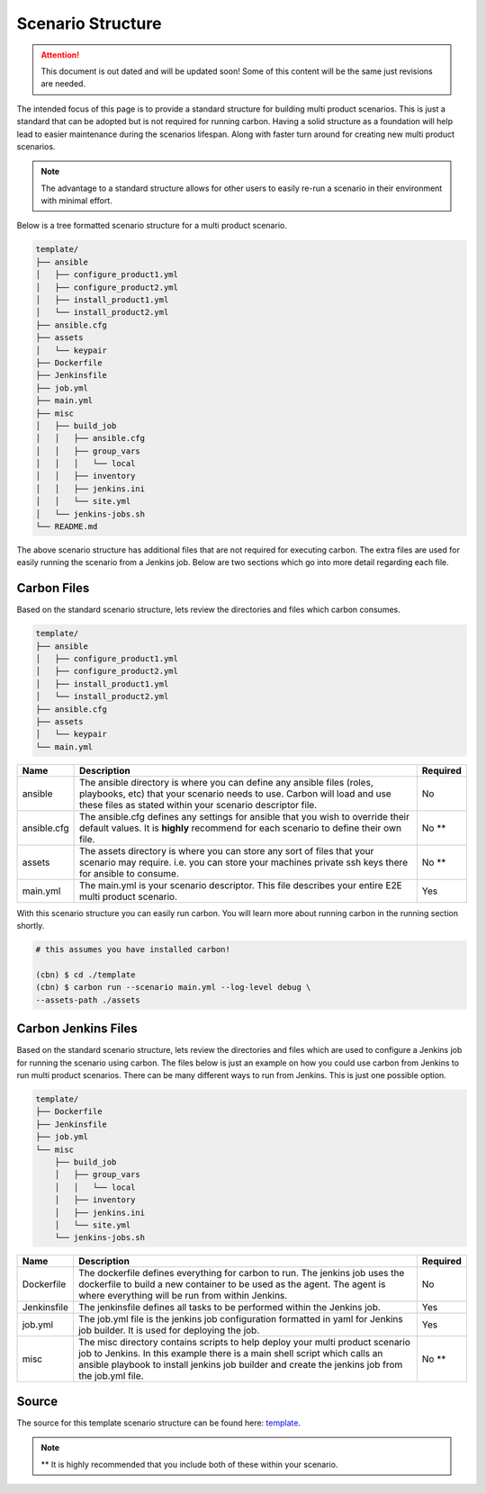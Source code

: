Scenario Structure
==================

.. attention::

    This document is out dated and will be updated soon! Some of this content
    will be the same just revisions are needed.

The intended focus of this page is to provide a standard structure for
building multi product scenarios. This is just a standard that can be adopted
but is not required for running carbon. Having a solid structure as a
foundation will help lead to easier maintenance during the scenarios lifespan.
Along with faster turn around for creating new multi product scenarios.

.. note::

    The advantage to a standard structure allows for other users to easily
    re-run a scenario in their environment with minimal effort.

Below is a tree formatted scenario structure for a multi product scenario.

.. code-block:: bash

    template/
    ├── ansible
    │   ├── configure_product1.yml
    │   ├── configure_product2.yml
    │   ├── install_product1.yml
    │   └── install_product2.yml
    ├── ansible.cfg
    ├── assets
    │   └── keypair
    ├── Dockerfile
    ├── Jenkinsfile
    ├── job.yml
    ├── main.yml
    ├── misc
    │   ├── build_job
    │   │   ├── ansible.cfg
    │   │   ├── group_vars
    │   │   │   └── local
    │   │   ├── inventory
    │   │   ├── jenkins.ini
    │   │   └── site.yml
    │   └── jenkins-jobs.sh
    └── README.md

The above scenario structure has additional files that are not required for
executing carbon. The extra files are used for easily running the scenario
from a Jenkins job. Below are two sections which go into more detail regarding
each file.

Carbon Files
------------

Based on the standard scenario structure, lets review the directories and files
which carbon consumes.

.. code-block:: bash

    template/
    ├── ansible
    │   ├── configure_product1.yml
    │   ├── configure_product2.yml
    │   ├── install_product1.yml
    │   └── install_product2.yml
    ├── ansible.cfg
    ├── assets
    │   └── keypair
    └── main.yml

.. list-table::
    :widths: auto
    :header-rows: 1

    *   - Name
        - Description
        - Required

    *   - ansible
        - The ansible directory is where you can define any ansible files
          (roles, playbooks, etc) that your scenario needs to use. Carbon will
          load and use these files as stated within your scenario descriptor
          file.
        - No

    *   - ansible.cfg
        - The ansible.cfg defines any settings for ansible that you wish to
          override their default values. It is **highly** recommend for each
          scenario to define their own file.
        - No **

    *   - assets
        - The assets directory is where you can store any sort of files that
          your scenario may require. i.e. you can store your machines private
          ssh keys there for ansible to consume.
        - No **

    *   - main.yml
        - The main.yml is your scenario descriptor. This file describes your
          entire E2E multi product scenario.
        - Yes

With this scenario structure you can easily run carbon. You will learn
more about running carbon in the running section shortly.

.. code-block:: bash

    # this assumes you have installed carbon!

    (cbn) $ cd ./template
    (cbn) $ carbon run --scenario main.yml --log-level debug \
    --assets-path ./assets

Carbon Jenkins Files
--------------------

Based on the standard scenario structure, lets review the directories and files
which are used to configure a Jenkins job for running the scenario using
carbon. The files below is just an example on how you could use carbon from
Jenkins to run multi product scenarios. There can be many different ways to run
from Jenkins. This is just one possible option.

.. code-block:: bash

    template/
    ├── Dockerfile
    ├── Jenkinsfile
    ├── job.yml
    └── misc
        ├── build_job
        │   ├── group_vars
        │   │   └── local
        │   ├── inventory
        │   ├── jenkins.ini
        │   └── site.yml
        └── jenkins-jobs.sh

.. list-table::
    :widths: auto
    :header-rows: 1

    *   - Name
        - Description
        - Required

    *   - Dockerfile
        - The dockerfile defines everything for carbon to run. The jenkins
          job uses the dockerfile to build a new container to be used as the
          agent. The agent is where everything will be run from within Jenkins.
        - No

    *   - Jenkinsfile
        - The jenkinsfile defines all tasks to be performed within the Jenkins
          job.
        - Yes

    *   - job.yml
        - The job.yml file is the jenkins job configuration formatted in yaml
          for Jenkins job builder. It is used for deploying the job.
        - Yes

    *   - misc
        - The misc directory contains scripts to help deploy your multi product
          scenario job to Jenkins. In this example there is a main shell script
          which calls an ansible playbook to install jenkins job builder and
          create the jenkins job from the job.yml file.
        - No **

Source
------

The source for this template scenario structure can be found here: `template
<https://code.engineering.redhat.com/gerrit/gitweb?p=carbon-scenarios.git;
a=tree;f=template;h=e8701850ac0959b1278bdd88ed3d94b76f630bb0;hb=refs/heads
/master>`_.

.. note::

    ** It is highly recommended that you include both of these within your
    scenario.
